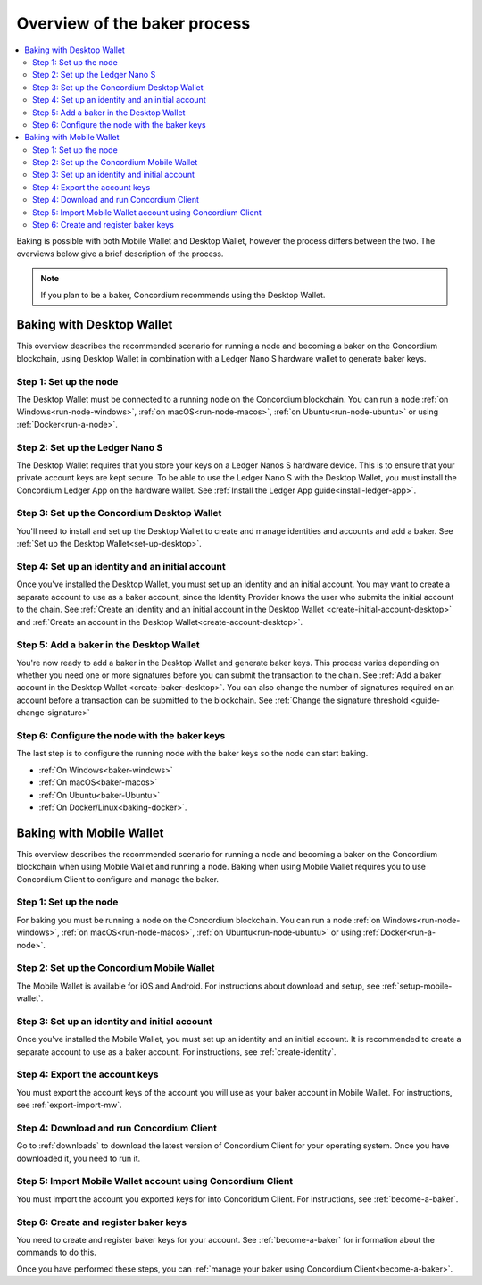 .. _overview-baker:

=============================
Overview of the baker process
=============================

.. contents::
   :local:
   :backlinks: none

Baking is possible with both Mobile Wallet and Desktop Wallet, however the process differs between the two. The overviews below give a brief description of the process.

.. Note::

   If you plan to be a baker, Concordium recommends using the Desktop Wallet.

Baking with Desktop Wallet
==========================

This overview describes the recommended scenario for running a node and becoming a baker on the Concordium blockchain, using Desktop Wallet in combination with a Ledger Nano S hardware wallet to generate baker keys.

Step 1: Set up the node
-----------------------

The Desktop Wallet must be connected to a running node on the Concordium blockchain. You can run a node :ref:`on Windows<run-node-windows>`, :ref:`on macOS<run-node-macos>`, :ref:`on Ubuntu<run-node-ubuntu>` or using :ref:`Docker<run-a-node>`.

Step 2: Set up the Ledger Nano S
--------------------------------

The Desktop Wallet requires that you store your keys on a Ledger Nanos S hardware device. This is to ensure that your private account keys are kept secure. To be able to use the Ledger Nano S with the Desktop Wallet, you must install the Concordium Ledger App on the hardware wallet. See :ref:`Install the Ledger App guide<install-ledger-app>`.

Step 3: Set up the Concordium Desktop Wallet
--------------------------------------------

You'll need to install and set up the Desktop Wallet to create and manage identities and accounts and add a baker. See :ref:`Set up the Desktop Wallet<set-up-desktop>`.

Step 4: Set up an identity and an initial account
-------------------------------------------------

Once you've installed the Desktop Wallet, you must set up an identity and an initial account. You may want to create a separate account to use as a baker account, since the Identity Provider knows the user who submits the initial account to the chain. See :ref:`Create an identity and an initial account in the Desktop Wallet <create-initial-account-desktop>` and :ref:`Create an account in the Desktop Wallet<create-account-desktop>`.

Step 5: Add a baker in the Desktop Wallet
-----------------------------------------

You're now ready to add a baker in the Desktop Wallet and generate baker keys. This process varies depending on whether you need one or more signatures before you can submit the transaction to the chain. See :ref:`Add a baker account in the Desktop Wallet <create-baker-desktop>`. You can also change the number of signatures required on an account before a transaction can be submitted to the blockchain. See :ref:`Change the signature threshold <guide-change-signature>`

Step 6: Configure the node with the baker keys
----------------------------------------------

The last step is to configure the running node with the baker keys so the node
can start baking.

- :ref:`On Windows<baker-windows>`

- :ref:`On macOS<baker-macos>`

- :ref:`On Ubuntu<baker-Ubuntu>`

- :ref:`On Docker/Linux<baking-docker>`.

Baking with Mobile Wallet
=========================

This overview describes the recommended scenario for running a node and becoming a baker on the Concordium blockchain when using Mobile Wallet and running a node. Baking when using Mobile Wallet requires you to use Concordium Client to configure and manage the baker.

Step 1: Set up the node
-----------------------

For baking you must be running a node on the Concordium blockchain. You can run a node :ref:`on Windows<run-node-windows>`, :ref:`on macOS<run-node-macos>`, :ref:`on Ubuntu<run-node-ubuntu>` or using :ref:`Docker<run-a-node>`.

Step 2: Set up the Concordium Mobile Wallet
-------------------------------------------

The Mobile Wallet is available for iOS and Android. For instructions about download and setup, see :ref:`setup-mobile-wallet`.

Step 3: Set up an identity and initial account
----------------------------------------------

Once you've installed the Mobile Wallet, you must set up an identity and an initial account. It is recommended to create a separate account to use as a baker account. For instructions, see :ref:`create-identity`.

Step 4: Export the account keys
-------------------------------

You must export the account keys of the account you will use as your baker account in Mobile Wallet. For instructions, see :ref:`export-import-mw`.

Step 4: Download and run Concordium Client
------------------------------------------

Go to :ref:`downloads` to download the latest version of Concordium Client for your operating system. Once you have downloaded it, you need to run it.

Step 5: Import Mobile Wallet account using Concordium Client
------------------------------------------------------------

You must import the account you exported keys for into Concoridum Client. For instructions, see :ref:`become-a-baker`.

Step 6: Create and register baker keys
--------------------------------------

You need to create and register baker keys for your account. See :ref:`become-a-baker` for information about the commands to do this.

Once you have performed these steps, you can :ref:`manage your baker using Concordium Client<become-a-baker>`.

